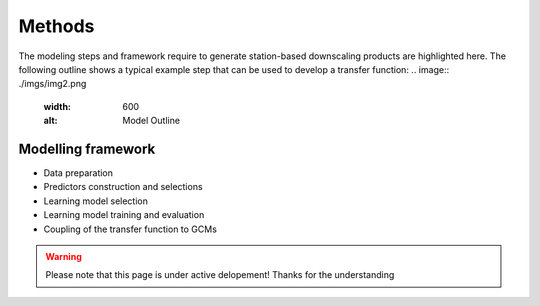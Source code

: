 Methods
=======
The modeling steps and framework require to generate station-based downscaling products are highlighted here. The 
following outline shows a typical example step that can be used to develop a transfer function:
.. image:: ./imgs/img2.png
   :width: 600
   :alt: Model Outline

Modelling framework
-------------------

- Data preparation

- Predictors construction and selections

- Learning model selection 

- Learning model training and evaluation

- Coupling of the transfer function to GCMs

.. warning::
    Please note that this page is under active delopement! Thanks for the understanding